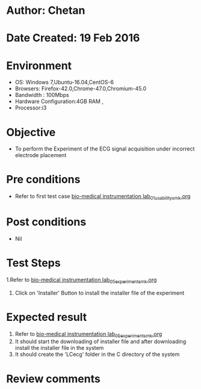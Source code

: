 * Author: Chetan
* Date Created: 19 Feb 2016
* Environment
  - OS: Windows 7,Ubuntu-16.04,CentOS-6
  - Browsers: Firefox-42.0,Chrome-47.0,Chromium-45.0
  - Bandwidth : 100Mbps
  - Hardware Configuration:4GB RAM , 
  - Processor:i3

* Objective
  - To perform the Experiment of the ECG signal acquisition under incorrect electrode placement

* Pre conditions
  - Refer to first test case [[https://github.com/Virtual-Labs/Bio-Medical-Instrumentation-Lab-iitr/blob/master/test-cases/integration_test-cases/ECG signal acquisition under incorrect electrode placement/bio-medical instrumentation lab_01_usability_smk.org][bio-medical instrumentation lab_01_usability_smk.org]]

* Post conditions
   - Nil
* Test Steps
  1.Refer to  [[https://github.com/Virtual-Labs/Bio-Medical-Instrumentation-Lab-iitr/blob/master/test-cases/integration_test-cases/ECG signal acquisition under incorrect electrode placement/bio-medical instrumentation lab_05_experiment_smk.org][bio-medical instrumentation lab_05_experiment_smk.org]] 
  2. Click on 'Installer' Button to install the installer file of the experiment

* Expected result
  1. Refer to [[https://github.com/Virtual-Labs/Bio-Medical-Instrumentation-Lab-iitr/blob/master/test-cases/integration_test-cases/ECG signal acquisition under incorrect electrode placement/bio-medical instrumentation lab_05_experiment_smk.org][bio-medical instrumentation lab_05_experiment_smk.org]]
  2. It should start the downloading of installer file and after downloading install the installer file in the system
  3. It should create the 'LCecg' folder in the C directory of the system

* Review comments
